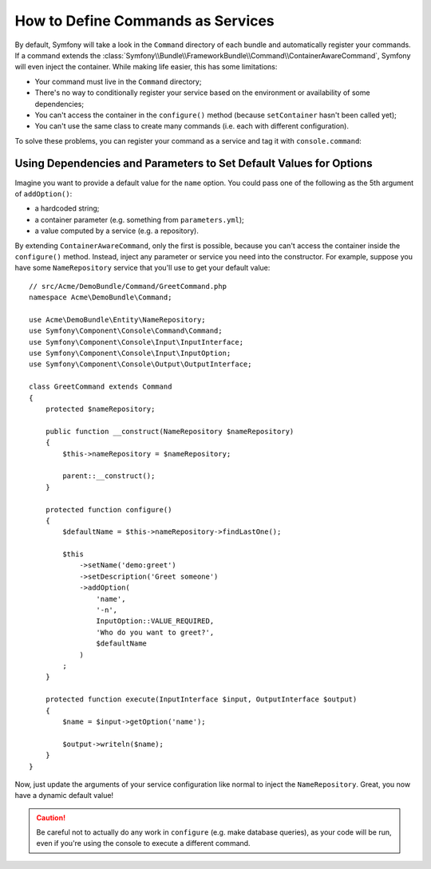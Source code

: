 .. index::
    single: Console; Commands as Services

How to Define Commands as Services
==================================

By default, Symfony will take a look in the ``Command`` directory of each
bundle and automatically register your commands. If a command extends the
:class:`Symfony\\Bundle\\FrameworkBundle\\Command\\ContainerAwareCommand`,
Symfony will even inject the container.
While making life easier, this has some limitations:

* Your command must live in the ``Command`` directory;
* There's no way to conditionally register your service based on the environment
  or availability of some dependencies;
* You can't access the container in the ``configure()`` method (because
  ``setContainer`` hasn't been called yet);
* You can't use the same class to create many commands (i.e. each with
  different configuration).

To solve these problems, you can register your command as a service and tag it
with ``console.command``:

.. configuration-block::

    .. code-block:: yaml

        # app/config/config.yml
        services:
            acme_hello.command.my_command:
                class: Acme\HelloBundle\Command\MyCommand
                tags:
                    -  { name: console.command }

    .. code-block:: xml

        <!-- app/config/config.xml -->
        <?xml version="1.0" encoding="UTF-8" ?>
        <container xmlns="http://symfony.com/schema/dic/services"
            xmlns:xsi="http://www.w3.org/2001/XMLSchema-instance"
            xsi:schemaLocation="http://symfony.com/schema/dic/services
            http://symfony.com/schema/dic/services/services-1.0.xsd">

            <services>
                <service id="acme_hello.command.my_command"
                    class="Acme\HelloBundle\Command\MyCommand">

                    <tag name="console.command" />
                </service>
            </services>
        </container>

    .. code-block:: php

        // app/config/config.php
        $container
            ->register(
                'acme_hello.command.my_command',
                'Acme\HelloBundle\Command\MyCommand'
            )
            ->addTag('console.command')
        ;

Using Dependencies and Parameters to Set Default Values for Options
-------------------------------------------------------------------

Imagine you want to provide a default value for the ``name`` option. You could
pass one of the following as the 5th argument of ``addOption()``:

* a hardcoded string;
* a container parameter (e.g. something from ``parameters.yml``);
* a value computed by a service (e.g. a repository).

By extending ``ContainerAwareCommand``, only the first is possible, because you
can't access the container inside the ``configure()`` method. Instead, inject
any parameter or service you need into the constructor. For example, suppose you
have some ``NameRepository`` service that you'll use to get your default value::

    // src/Acme/DemoBundle/Command/GreetCommand.php
    namespace Acme\DemoBundle\Command;

    use Acme\DemoBundle\Entity\NameRepository;
    use Symfony\Component\Console\Command\Command;
    use Symfony\Component\Console\Input\InputInterface;
    use Symfony\Component\Console\Input\InputOption;
    use Symfony\Component\Console\Output\OutputInterface;

    class GreetCommand extends Command
    {
        protected $nameRepository;

        public function __construct(NameRepository $nameRepository)
        {
            $this->nameRepository = $nameRepository;
            
            parent::__construct();
        }

        protected function configure()
        {
            $defaultName = $this->nameRepository->findLastOne();

            $this
                ->setName('demo:greet')
                ->setDescription('Greet someone')
                ->addOption(
                    'name',
                    '-n',
                    InputOption::VALUE_REQUIRED,
                    'Who do you want to greet?',
                    $defaultName
                )
            ;
        }

        protected function execute(InputInterface $input, OutputInterface $output)
        {
            $name = $input->getOption('name');

            $output->writeln($name);
        }
    }

Now, just update the arguments of your service configuration like normal to
inject the ``NameRepository``. Great, you now have a dynamic default value!

.. caution::

    Be careful not to actually do any work in ``configure`` (e.g. make database
    queries), as your code will be run, even if you're using the console to
    execute a different command.
